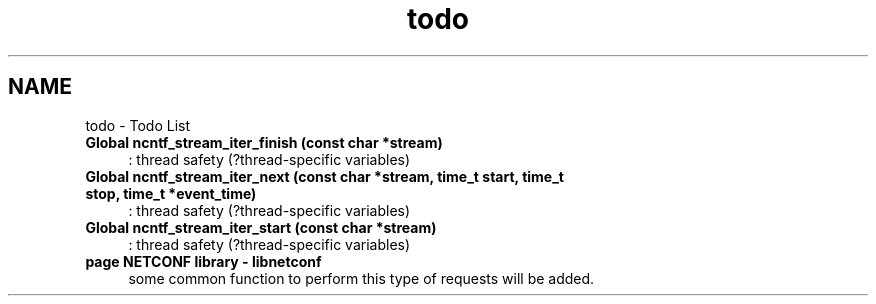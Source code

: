 .TH "todo" 3 "Fri Mar 1 2013" "Version 0.4.0" "libnetconf" \" -*- nroff -*-
.ad l
.nh
.SH NAME
todo \- Todo List 
.IP "\fBGlobal \fBncntf_stream_iter_finish\fP (const char *stream)\fP" 1c
: thread safety (?thread-specific variables)
.PP
.IP "\fBGlobal \fBncntf_stream_iter_next\fP (const char *stream, time_t start, time_t stop, time_t *event_time)\fP" 1c
: thread safety (?thread-specific variables)
.PP
.IP "\fBGlobal \fBncntf_stream_iter_start\fP (const char *stream)\fP" 1c
: thread safety (?thread-specific variables)
.PP
.IP "\fBpage \fBNETCONF library - libnetconf\fP \fP" 1c
some common function to perform this type of requests will be added\&.
.br
.PP

